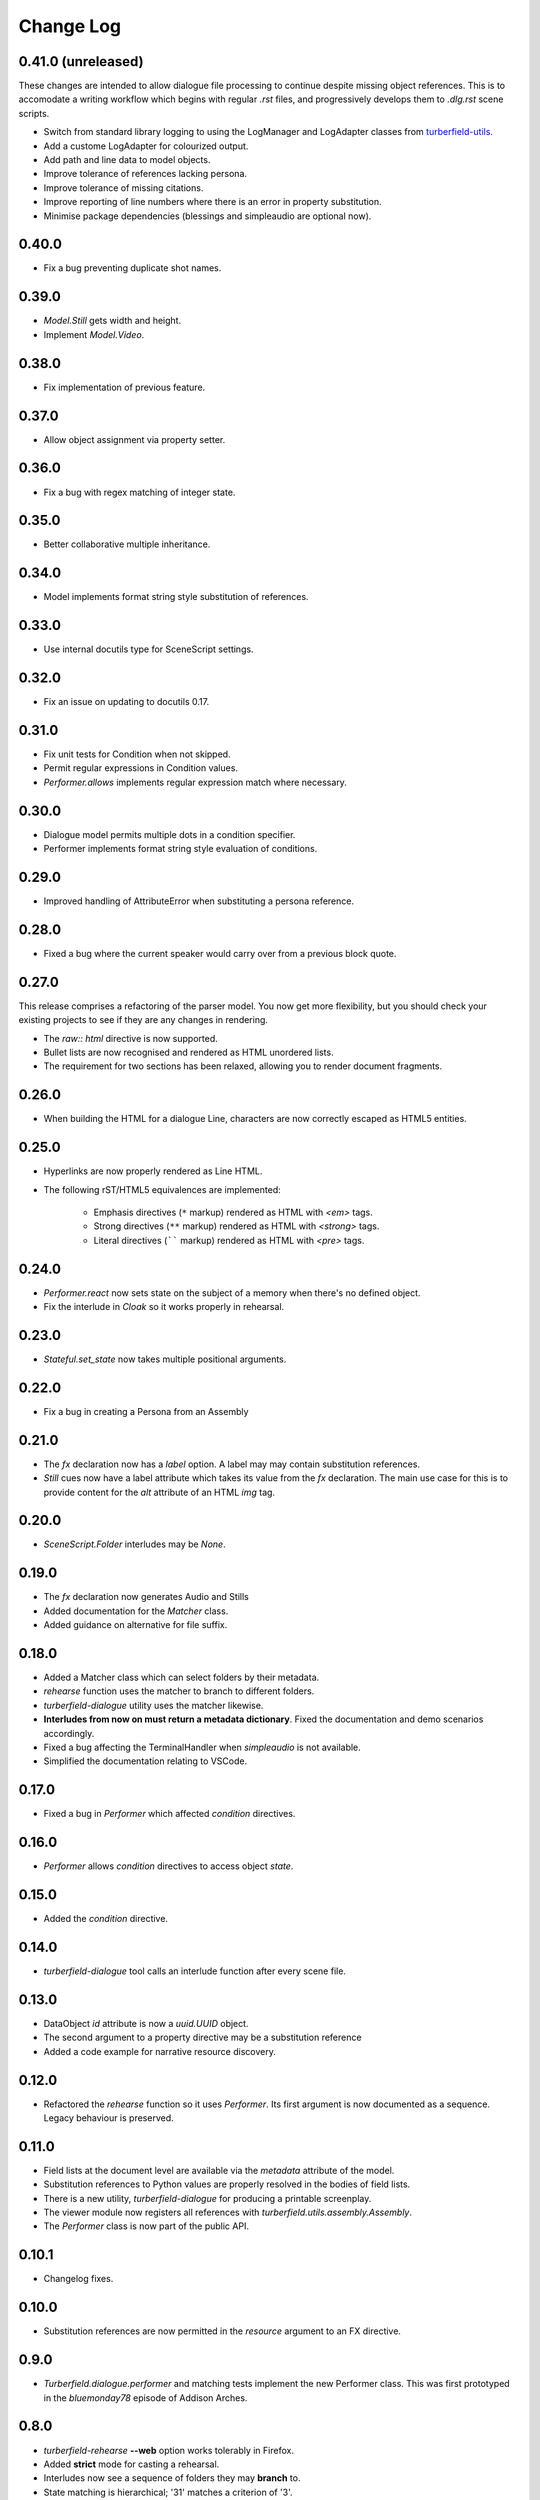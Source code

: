 ..  Titling
    ##++::==~~--''``

.. This is a reStructuredText file.

Change Log
::::::::::

0.41.0 (unreleased)
===================

These changes are intended to allow dialogue file processing to continue despite missing object references.
This is to accomodate a writing workflow which begins with regular `.rst` files, and progressively develops
them to `.dlg.rst` scene scripts.

* Switch from standard library logging to using the LogManager and LogAdapter classes from `turberfield-utils`_.
* Add a custome LogAdapter for colourized output.
* Add path and line data to model objects.
* Improve tolerance of references lacking persona.
* Improve tolerance of missing citations.
* Improve reporting of line numbers where there is an error in property substitution.
* Minimise package dependencies (blessings and simpleaudio are optional now).

0.40.0
======

* Fix a bug preventing duplicate shot names.

0.39.0
======

* `Model.Still` gets width and height.
* Implement `Model.Video`.

0.38.0
======

* Fix implementation of previous feature.

0.37.0
======

* Allow object assignment via property setter.

0.36.0
======

* Fix a bug with regex matching of integer state.

0.35.0
======

* Better collaborative multiple inheritance.

0.34.0
======

* Model implements format string style substitution of references.

0.33.0
======

* Use internal docutils type for SceneScript settings.

0.32.0
======

* Fix an issue on updating to docutils 0.17.

0.31.0
======

* Fix unit tests for Condition when not skipped.
* Permit regular expressions in Condition values.
* `Performer.allows` implements regular expression match where necessary.

0.30.0
======

* Dialogue model permits multiple dots in a condition specifier.
* Performer implements format string style evaluation of conditions.

0.29.0
======

* Improved handling of AttributeError when substituting a persona reference.

0.28.0
======

* Fixed a bug where the current speaker would carry over from a previous
  block quote.

0.27.0
======

This release comprises a refactoring of the parser model. You now get more flexibility,
but you should check your existing projects to see if they are any changes in rendering.

* The `raw:: html` directive is now supported.
* Bullet lists are now recognised and rendered as HTML unordered lists.
* The requirement for two sections has been relaxed, allowing you to render document fragments.

0.26.0
======

* When building the HTML for a dialogue Line, characters are now correctly
  escaped as HTML5 entities.

0.25.0
======

* Hyperlinks are now properly rendered as Line HTML.
* The following rST/HTML5 equivalences are implemented:

    * Emphasis directives (``*`` markup) rendered as HTML with `<em>` tags.
    * Strong directives (``**`` markup) rendered as HTML with `<strong>` tags.
    * Literal directives (`````` markup) rendered as HTML with `<pre>` tags.

0.24.0
======

* `Performer.react` now sets state on the subject of a memory when there's no defined object.
* Fix the interlude in `Cloak` so it works properly in rehearsal.

0.23.0
======

* `Stateful.set_state` now takes multiple positional arguments.

0.22.0
======

* Fix a bug in creating a Persona from an Assembly

0.21.0
======

* The `fx` declaration now has a `label` option. A label may may contain
  substitution references.
* `Still` cues now have a label attribute which takes its value from the `fx`
  declaration. The main use case for this is to provide content for the `alt`
  attribute of an HTML `img` tag.

0.20.0
======

* `SceneScript.Folder` interludes may be `None`.

0.19.0
======

* The `fx` declaration now generates Audio and Stills
* Added documentation for the `Matcher` class.
* Added guidance on alternative for file suffix.

0.18.0
======

* Added a Matcher class which can select folders by their metadata.
* `rehearse` function uses the matcher to branch to different folders.
* `turberfield-dialogue` utility uses the matcher likewise.
* **Interludes from now on must return a metadata dictionary**. Fixed the
  documentation and demo scenarios accordingly.
* Fixed a bug affecting the TerminalHandler when *simpleaudio* is not available.
* Simplified the documentation relating to VSCode.

0.17.0
======

* Fixed a bug in `Performer` which affected `condition` directives.

0.16.0
======

* `Performer` allows `condition` directives to access object `state`.

0.15.0
======

* Added the `condition` directive.

0.14.0
======

* `turberfield-dialogue` tool calls an interlude function after every scene file.

0.13.0
======

* DataObject `id` attribute is now a `uuid.UUID` object.
* The second argument to a property directive may be a substitution reference
* Added a code example for narrative resource discovery.

0.12.0
======

* Refactored the `rehearse` function so it uses `Performer`. Its first argument is now
  documented as a sequence. Legacy behaviour is preserved.

0.11.0
======

* Field lists at the document level are available via the  `metadata` attribute of the model.
* Substitution references to Python values are properly resolved in the bodies of field lists.
* There is a new utility, `turberfield-dialogue` for producing a printable screenplay.
* The viewer module now registers all references with `turberfield.utils.assembly.Assembly`.
* The `Performer` class is now part of the public API.

0.10.1
======

* Changelog fixes.

0.10.0
======

* Substitution references are now permitted in the `resource` argument to
  an FX directive.

0.9.0
=====

* `Turberfield.dialogue.performer` and matching tests implement the new Performer
  class. This was first prototyped in the `bluemonday78` episode of Addison Arches.

0.8.0
=====

* `turberfield-rehearse` **--web** option works tolerably in Firefox.
* Added **strict** mode for casting a rehearsal.
* Interludes now see a sequence of folders they may **branch** to.
* State matching is hierarchical; '31' matches a criterion of '3'.

.. _turberfield-utils: https://github.com/tundish/turberfield-utils

